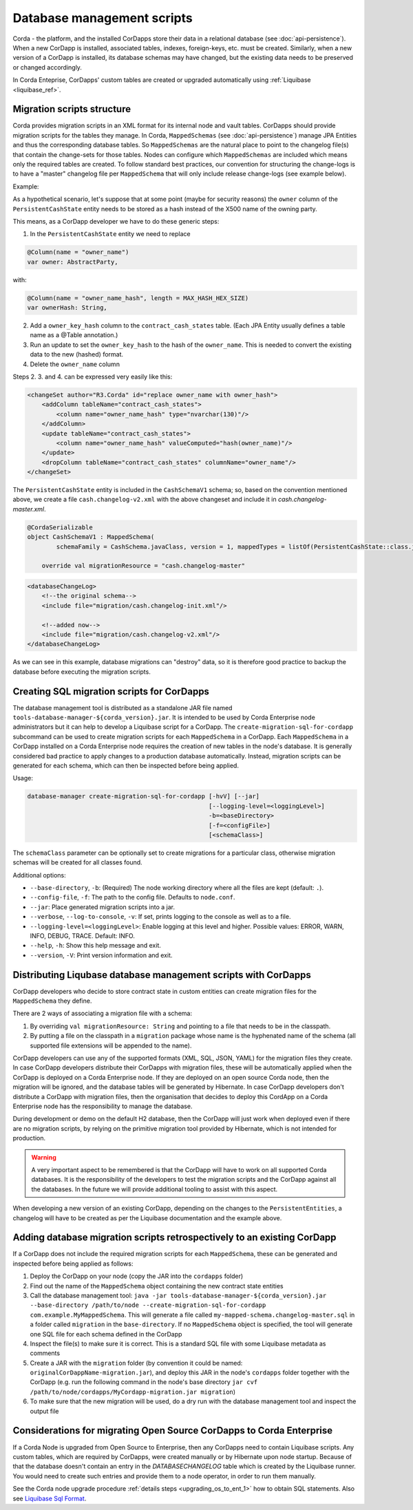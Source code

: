 .. highlight:: kotlin
.. raw:: html

   <script type="text/javascript" src="_static/jquery.js"></script>
   <script type="text/javascript" src="_static/codesets.js"></script>

Database management scripts
===========================

Corda - the platform, and the installed CorDapps store their data in a relational database (see :doc:`api-persistence`).
When a new CorDapp is installed, associated tables, indexes, foreign-keys, etc. must be created.
Similarly, when a new version of a CorDapp is installed, its database schemas may have changed,
but the existing data needs to be preserved or changed accordingly.

In Corda Enteprise, CorDapps' custom tables are created or upgraded automatically using :ref:`Liquibase <liquibase_ref>`.

Migration scripts structure
---------------------------

Corda provides migration scripts in an XML format for its internal node and vault tables. CorDapps should provide
migration scripts for the tables they manage. In Corda, ``MappedSchemas`` (see :doc:`api-persistence`) manage JPA
Entities and thus the corresponding database tables. So ``MappedSchemas`` are the natural place to point to the
changelog file(s) that contain the change-sets for those tables. Nodes can configure which ``MappedSchemas`` are included
which means only the required tables are created. To follow standard best practices, our convention for structuring the
change-logs is to have a "master" changelog file per ``MappedSchema`` that will only include release change-logs (see example below).

Example:

As a hypothetical scenario, let's suppose that at some point (maybe for security reasons) the ``owner`` column of the
``PersistentCashState`` entity needs to be stored as a hash instead of the X500 name of the owning party.

This means, as a CorDapp developer we have to do these generic steps:

1. In the ``PersistentCashState`` entity we need to replace

.. code-block:: kotlin

    @Column(name = "owner_name")
    var owner: AbstractParty,

with:

.. code-block:: kotlin

    @Column(name = "owner_name_hash", length = MAX_HASH_HEX_SIZE)
    var ownerHash: String,

2. Add a ``owner_key_hash`` column to the ``contract_cash_states`` table. (Each JPA Entity usually defines a table name as a @Table annotation.)

3. Run an update to set the ``owner_key_hash`` to the hash of the ``owner_name``. This is needed to convert the existing data to the new (hashed) format.

4. Delete the ``owner_name`` column

Steps 2. 3. and 4. can be expressed very easily like this:

.. code-block:: xml

    <changeSet author="R3.Corda" id="replace owner_name with owner_hash">
        <addColumn tableName="contract_cash_states">
            <column name="owner_name_hash" type="nvarchar(130)"/>
        </addColumn>
        <update tableName="contract_cash_states">
            <column name="owner_name_hash" valueComputed="hash(owner_name)"/>
        </update>
        <dropColumn tableName="contract_cash_states" columnName="owner_name"/>
    </changeSet>

The ``PersistentCashState`` entity is included in the ``CashSchemaV1`` schema; so, based on the convention mentioned above, 
we create a file ``cash.changelog-v2.xml`` with the above changeset and include it in `cash.changelog-master.xml`.

.. code-block:: kotlin

    @CordaSerializable
    object CashSchemaV1 : MappedSchema(
            schemaFamily = CashSchema.javaClass, version = 1, mappedTypes = listOf(PersistentCashState::class.java)) {

        override val migrationResource = "cash.changelog-master"


.. code-block:: xml

    <databaseChangeLog>
        <!--the original schema-->
        <include file="migration/cash.changelog-init.xml"/>

        <!--added now-->
        <include file="migration/cash.changelog-v2.xml"/>
    </databaseChangeLog>


As we can see in this example, database migrations can "destroy" data, so it is therefore good practice to backup the
database before executing the migration scripts.

Creating SQL migration scripts for CorDapps
-------------------------------------------

The database management tool is distributed as a standalone JAR file named ``tools-database-manager-${corda_version}.jar``.
It is intended to be used by Corda Enterprise node administrators but it can help to develop a Liquibase script for a CorDapp.
The ``create-migration-sql-for-cordapp`` subcommand can be used to create migration scripts for each ``MappedSchema`` in
a CorDapp. Each ``MappedSchema`` in a CorDapp installed on a Corda Enterprise node requires the creation of new tables
in the node's database. It is generally considered bad practice to apply changes to a production database automatically.
Instead, migration scripts can be generated for each schema, which can then be inspected before being applied.

Usage:

.. code-block:: shell

    database-manager create-migration-sql-for-cordapp [-hvV] [--jar]
                                                      [--logging-level=<loggingLevel>]
                                                      -b=<baseDirectory>
                                                      [-f=<configFile>]
                                                      [<schemaClass>]

The ``schemaClass`` parameter can be optionally set to create migrations for a particular class, otherwise migration
schemas will be created for all classes found.

Additional options:

* ``--base-directory``, ``-b``: (Required) The node working directory where all the files are kept (default: ``.``).
* ``--config-file``, ``-f``: The path to the config file. Defaults to ``node.conf``.
* ``--jar``: Place generated migration scripts into a jar.
* ``--verbose``, ``--log-to-console``, ``-v``: If set, prints logging to the console as well as to a file.
* ``--logging-level=<loggingLevel>``: Enable logging at this level and higher. Possible values: ERROR, WARN, INFO, DEBUG, TRACE. Default: INFO.
* ``--help``, ``-h``: Show this help message and exit.
* ``--version``, ``-V``: Print version information and exit.


Distributing Liqubase database management scripts with CorDapps
---------------------------------------------------------------

CorDapp developers who decide to store contract state in custom entities can create migration files for the ``MappedSchema`` they define.

There are 2 ways of associating a migration file with a schema:

1) By overriding ``val migrationResource: String`` and pointing to a file that needs to be in the classpath.
2) By putting a file on the classpath in a ``migration`` package whose name is the hyphenated name of the schema (all supported file extensions will be appended to the name).

CorDapp developers can use any of the supported formats (XML, SQL, JSON, YAML) for the migration files they create. In
case CorDapp developers distribute their CorDapps with migration files, these will be automatically applied when the
CorDapp is deployed on a Corda Enterprise node. If they are deployed on an open source Corda node, then the
migration will be ignored, and the database tables will be generated by Hibernate. In case CorDapp developers don't
distribute a CorDapp with migration files, then the organisation that decides to deploy this CordApp on a Corda
Enterprise node has the responsibility to manage the database.

During development or demo on the default H2 database, then the CorDapp will just work when deployed even if there are
no migration scripts, by relying on the primitive migration tool provided by Hibernate, which is not intended for
production.

.. warning:: A very important aspect to be remembered is that the CorDapp will have to work on all supported Corda databases.
   It is the responsibility of the developers to test the migration scripts and the CorDapp against all the databases.
   In the future we will provide additional tooling to assist with this aspect.

When developing a new version of an existing CorDapp, depending on the changes to the ``PersistentEntities``, a
changelog will have to be created as per the Liquibase documentation and the example above.

.. _database_management_add_Liquibase_retrospectively_ref:

Adding database migration scripts retrospectively to an existing CorDapp
------------------------------------------------------------------------

If a CorDapp does not include the required migration scripts for each ``MappedSchema``, these can be generated and inspected before
being applied as follows:

1. Deploy the CorDapp on your node (copy the JAR into the ``cordapps`` folder)
2. Find out the name of the ``MappedSchema`` object containing the new contract state entities
3. Call the database management tool: ``java -jar tools-database-manager-${corda_version}.jar --base-directory /path/to/node --create-migration-sql-for-cordapp com.example.MyMappedSchema``.
   This will generate a file called ``my-mapped-schema.changelog-master.sql`` in a folder called ``migration`` in the ``base-directory``.
   If no ``MappedSchema`` object is specified, the tool will generate one SQL file for each schema defined in the CorDapp
4. Inspect the file(s) to make sure it is correct. This is a standard SQL file with some Liquibase metadata as comments
5. Create a JAR with the ``migration`` folder (by convention it could be named: ``originalCorDappName-migration.jar``),
   and deploy this JAR in the node's ``cordapps`` folder together with the CorDapp (e.g. run the following command in the node's base directory
   ``jar cvf /path/to/node/cordapps/MyCordapp-migration.jar migration``)
6. To make sure that the new migration will be used, do a dry run with the database management tool and inspect the output file

Considerations for migrating Open Source CorDapps to Corda Enterprise
---------------------------------------------------------------------

If a Corda Node is upgraded from Open Source to Enterprise, then any CorDapps need to contain Liquibase scripts.
Any custom tables, which are required by CorDapps, were created manually or by Hibernate upon node startup.
Because of that the database doesn't contain an entry in the *DATABASECHANGELOG* table which is created by the Liquibase runner.
You would need to create such entries and provide them to a node operator, in order to run them manually.

See the Corda node upgrade procedure :ref:`details steps <upgrading_os_to_ent_1>` how to obtain SQL statements.
Also see  `Liquibase Sql Format <http://www.liquibase.org/documentation/sql_format.html>`_.


